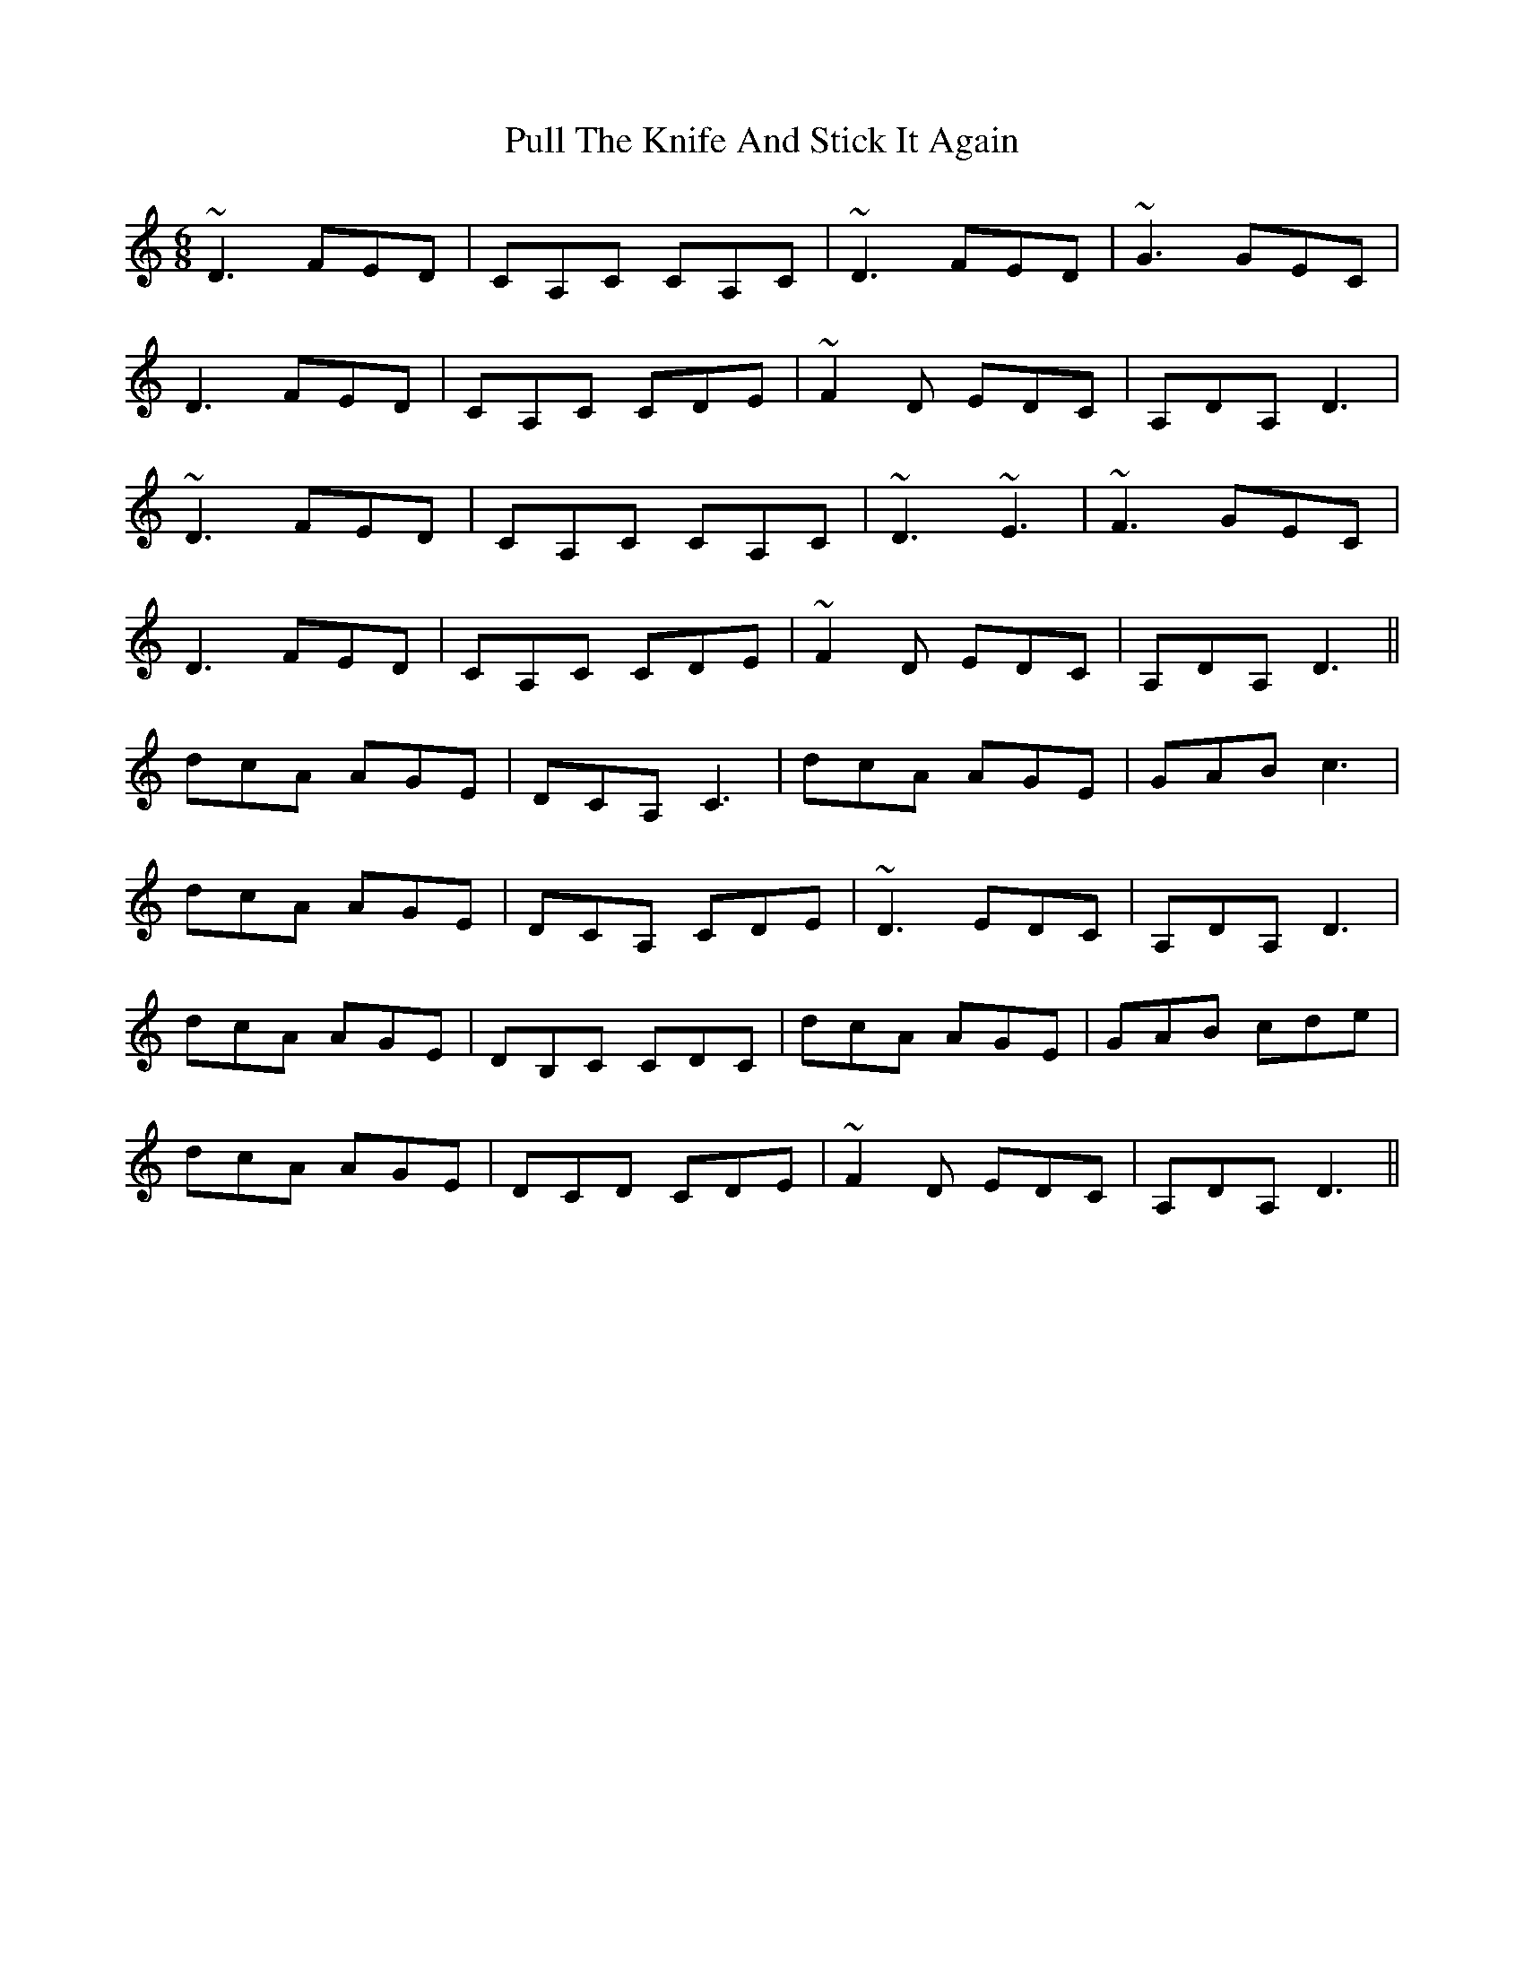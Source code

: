 X: 33251
T: Pull The Knife And Stick It Again
R: jig
M: 6/8
K: Ddorian
~D3 FED|CA,C CA,C|~D3 FED|~G3 GEC|
D3 FED|CA,C CDE|~F2D EDC|A,DA, D3|
~D3 FED|CA,C CA,C|~D3 ~E3|~F3 GEC|
D3 FED|CA,C CDE|~F2D EDC|A,DA, D3||
dcA AGE|DCA, C3|dcA AGE|GAB c3|
dcA AGE|DCA, CDE|~D3 EDC|A,DA, D3|
dcA AGE|DB,C CDC|dcA AGE|GAB cde|
dcA AGE|DCD CDE|~F2D EDC|A,DA, D3||

